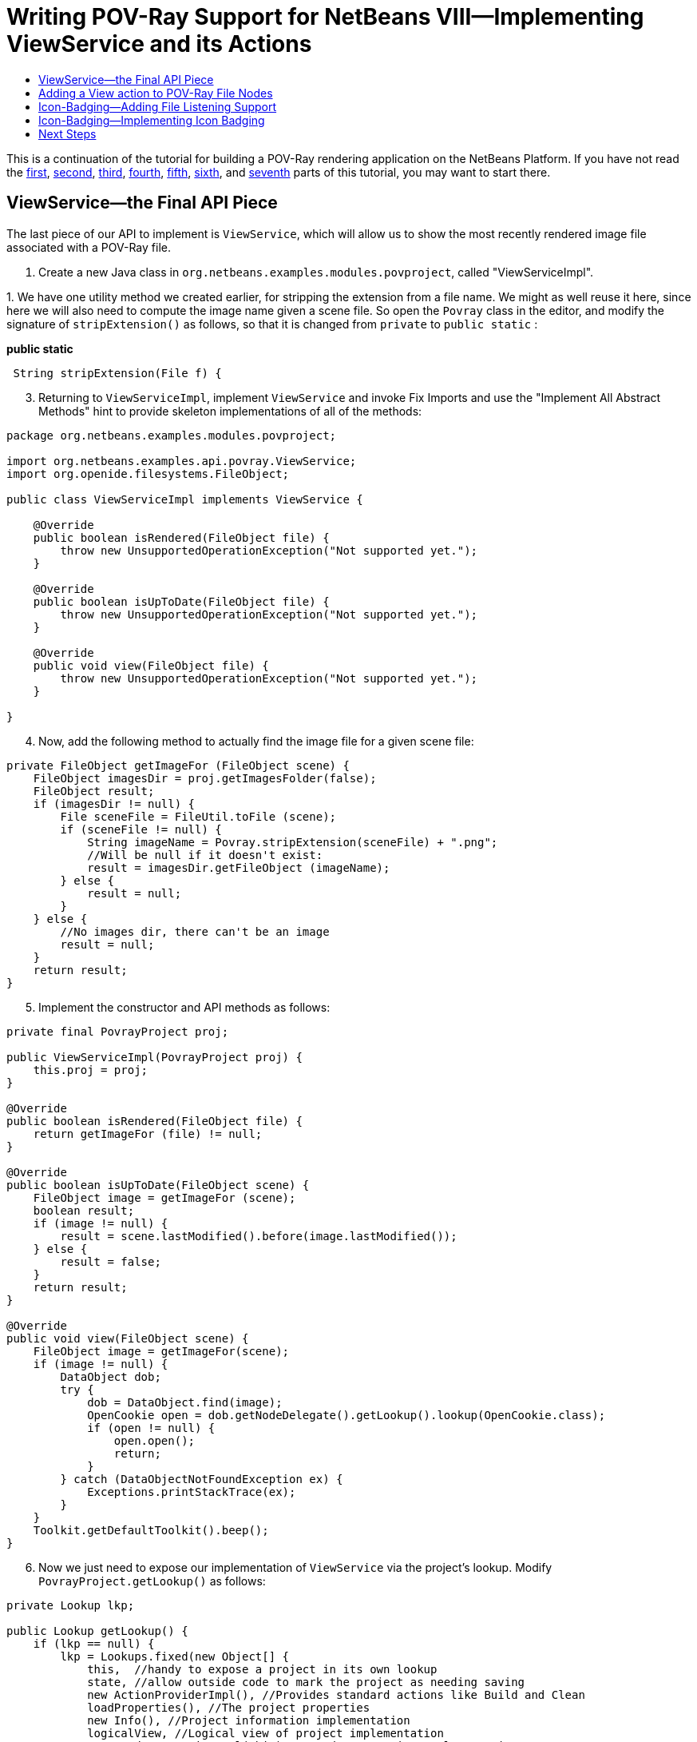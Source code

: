 // 
//     Licensed to the Apache Software Foundation (ASF) under one
//     or more contributor license agreements.  See the NOTICE file
//     distributed with this work for additional information
//     regarding copyright ownership.  The ASF licenses this file
//     to you under the Apache License, Version 2.0 (the
//     "License"); you may not use this file except in compliance
//     with the License.  You may obtain a copy of the License at
// 
//       http://www.apache.org/licenses/LICENSE-2.0
// 
//     Unless required by applicable law or agreed to in writing,
//     software distributed under the License is distributed on an
//     "AS IS" BASIS, WITHOUT WARRANTIES OR CONDITIONS OF ANY
//     KIND, either express or implied.  See the License for the
//     specific language governing permissions and limitations
//     under the License.
//

= Writing POV-Ray Support for NetBeans VIII—Implementing ViewService and its Actions
:jbake-type: platform-tutorial
:jbake-tags: tutorials 
:markup-in-source: verbatim,quotes,macros
:jbake-status: published
:syntax: true
:source-highlighter: pygments
:toc: left
:toc-title:
:icons: font
:experimental:
:description: Writing POV-Ray Support for NetBeans VIII—Implementing ViewService and its Actions - Apache NetBeans
:keywords: Apache NetBeans Platform, Platform Tutorials, Writing POV-Ray Support for NetBeans VIII—Implementing ViewService and its Actions

This is a continuation of the tutorial for building a POV-Ray rendering application on the NetBeans Platform. If you have not read the  link:nbm-povray-1.html[first],  link:nbm-povray-2.html[second],  link:nbm-povray-3.html[third],  link:nbm-povray-4.html[fourth],  link:nbm-povray-5.html[fifth],  link:nbm-povray-6.html[sixth], and  link:nbm-povray-7.html[seventh] parts of this tutorial, you may want to start there.


== ViewService—the Final API Piece

The last piece of our API to implement is `ViewService`, which will allow us to show the most recently rendered image file associated with a POV-Ray file.


[start=1]
1. Create a new Java class in `org.netbeans.examples.modules.povproject`, called "ViewServiceImpl".

[start=2]
1. 
We have one utility method we created earlier, for stripping the extension from a file name. We might as well reuse it here, since here we will also need to compute the image name given a scene file. So open the `Povray` class in the editor, and modify the signature of `stripExtension()` as follows, so that it is changed from  ``private``  to  ``public static`` :

*public static*

[source,java,subs="{markup-in-source}"]
----

 String stripExtension(File f) {
----


[start=3]
1. Returning to `ViewServiceImpl`, implement  ``ViewService``  and invoke Fix Imports and use the "Implement All Abstract Methods" hint to provide skeleton implementations of all of the methods:


[source,java,subs="{markup-in-source}"]
----

package org.netbeans.examples.modules.povproject;

import org.netbeans.examples.api.povray.ViewService;
import org.openide.filesystems.FileObject;

public class ViewServiceImpl implements ViewService {

    @Override
    public boolean isRendered(FileObject file) {
        throw new UnsupportedOperationException("Not supported yet.");
    }

    @Override
    public boolean isUpToDate(FileObject file) {
        throw new UnsupportedOperationException("Not supported yet.");
    }

    @Override
    public void view(FileObject file) {
        throw new UnsupportedOperationException("Not supported yet.");
    }

}
----


[start=4]
1. Now, add the following method to actually find the image file for a given scene file:


[source,java,subs="{markup-in-source}"]
----

private FileObject getImageFor (FileObject scene) {
    FileObject imagesDir = proj.getImagesFolder(false);
    FileObject result;
    if (imagesDir != null) {
        File sceneFile = FileUtil.toFile (scene);
        if (sceneFile != null) {
            String imageName = Povray.stripExtension(sceneFile) + ".png";
            //Will be null if it doesn't exist:
            result = imagesDir.getFileObject (imageName);
        } else {
            result = null;
        }
    } else {
        //No images dir, there can't be an image
        result = null;
    }
    return result;
}
----


[start=5]
1. Implement the constructor and API methods as follows:


[source,java,subs="{markup-in-source}"]
----

private final PovrayProject proj;

public ViewServiceImpl(PovrayProject proj) {
    this.proj = proj;
}

@Override
public boolean isRendered(FileObject file) {
    return getImageFor (file) != null;
}

@Override
public boolean isUpToDate(FileObject scene) {
    FileObject image = getImageFor (scene);
    boolean result;
    if (image != null) {
        result = scene.lastModified().before(image.lastModified());
    } else {
        result = false;
    }
    return result;
}

@Override
public void view(FileObject scene) {
    FileObject image = getImageFor(scene);
    if (image != null) {
        DataObject dob;
        try {
            dob = DataObject.find(image);
            OpenCookie open = dob.getNodeDelegate().getLookup().lookup(OpenCookie.class);
            if (open != null) {
                open.open();
                return;
            }
        } catch (DataObjectNotFoundException ex) {
            Exceptions.printStackTrace(ex);
        }
    }
    Toolkit.getDefaultToolkit().beep();
}
----


[start=6]
1. Now we just need to expose our implementation of `ViewService` via the project's lookup. Modify `PovrayProject.getLookup()` as follows:


[source,java,subs="{markup-in-source}"]
----

private Lookup lkp;

public Lookup getLookup() {
    if (lkp == null) {
        lkp = Lookups.fixed(new Object[] {
            this,  //handy to expose a project in its own lookup
            state, //allow outside code to mark the project as needing saving
            new ActionProviderImpl(), //Provides standard actions like Build and Clean
            loadProperties(), //The project properties
            new Info(), //Project information implementation
            logicalView, //Logical view of project implementation
            new RendererServiceImpl(this), //Renderer Service Implementation
            new MainFileProviderImpl(this), //So things can set the main file
            *new ViewServiceImpl(this), //Allow things to find/open the image associated with a scene file*
        });
    }
    return lkp;
}
----

The trailing comma in the array definition is not strictly necessary, but it's a useful technique for reducing the CVS diff if you're using version control, and so not a bad habit to have—if you add to the array, you only change the lines you added.


== Adding a View action to POV-Ray File Nodes

Now of course, we have implemented the API, but there is no code that uses it. So what we will do here is to add a "View" action to our POV-Ray file nodes.


[start=1]
1. In the Povray File Support project, open `PovRayDataNode` in the `org.netbeans.examples.modules.povfile` package.

[start=2]
1. 
First, we will add one more action into the array of popup menu actions from `PovrayDataNode` (modified and new lines in *bold*):


[source,java,subs="{markup-in-source}"]
----

public Action[] getActions (boolean popup) {
    Action[] actions = super.getActions(popup);
    RendererService renderer =
        (RendererService)getFromProject (RendererService.class);
    Action[] result;
    if (renderer != null &amp;&amp; actions.length > 0) { //should always be > 0
        Action rendererAction = new RendererAction (renderer, this);
        *result = new Action[ actions.length + 3 ];*
        result[0] = actions[0];
        result[1] = new SetMainFileAction();
        result[2] = rendererAction;
        *result[3] = new ViewAction();*
    } else {
        //Isolated file in the favorites window or something
        result = actions;
    }
    return result;
}
----


[start=3]
1. Now we need to implement ViewAction. This can be an inner class inside `PovrayDataNode`:


[source,java,subs="{markup-in-source}"]
----

@NbBundle.Messages("LBL_View=View")
private class ViewAction extends AbstractAction {

    ViewAction() {
        putValue(Action.NAME, Bundle.LBL_View());
    }

    @Override
    public void actionPerformed(ActionEvent actionEvent) {
        ViewService service = (ViewService) getFromProject(ViewService.class);
        FileObject fob = getDataObject().getPrimaryFile();
        service.view(fob);
    }

    @Override
    public boolean isEnabled() {
        return getFromProject(ViewService.class) != null;
    }

}
----

At this point, we are ready to run the code. Note that POV-Ray files now have a working View menu item:


image::images/pic1.png[]


== Icon-Badging—Adding File Listening Support

You may have noticed that there are a few methods we are not using on `ViewService`, particularly `isUpToDate()`. In the NetBeans IDE, the icon for Java classes has a "badge" in the lower right if the compiled version of it is older than the source file and it probably needs recompilation.

In an ideal world, we would parse POV-Ray source files, find all off their include files, and be able to tell if a rendered image is out of date based on all of that information. However, that would be a bit out of scope for this tutorial, since we have no POV-Ray file parser at the moment. What we can do easily enough, though, is use the implementation we already have of `isUpToDate()` and mark the `PovrayDataNode` icon if it is false.

To do this, we will need to add a method to `RendererService` that lets an object listen for events, which should be fired when the rendered state of a file changes. And this is exactly the sort of case where it is fortunate that `RendererService` is an abstract class—we can add the methods into the base class, with little risk of breaking any existing code that uses it (in practice there is the remote possibility that some implementation of `RendererService` already has a final method with the same name and signature [in fact exactly this happened to NetBeans when `getCause()` was added to `Throwable` in JDK 1.3], but it is a reasonable change). In this case, of course, we know we are the only ones implementing `RendererService`, but if this feature were something we were adding after a release, there would be no way to be sure we wouldn't break existing clients by adding abstract methods.


[start=1]
1. Open `RendererService`, in the Povray API project's `org.netbeans.modules.examples.api.povray` package, in the code editor.

[start=2]
1. 
Add the following field and methods. What this will do is let a listener register for change events against a specific scene file, and provide a method that subclasses may call to fire such changes, and two methods that can be overridden to do any additional work needed when a listener is added or disappears. Note that since our `PovrayDataNodes` are created by the system on demand, they do not have such a well-defined lifecycle. So rather than try to find a point at which we can unregister the listener, we will keep weak references to our listeners, so they can be disposed as need-be.


[source,java,subs="{markup-in-source}"]
----

private Map scenes2listeners = new HashMap();

public final void addChangeListener(FileObject scene, ChangeListener l) {

    //Get the string name of the scene file—there is no need to hold
    //the FileObject itself in memory forever, we can let it be garbage
    //collected, and just hold the string path, which is less expensive
    String scenePath = scene.getName();

    //Make sure what we're doing is thread safe
    synchronized (scenes2listeners) {

        //We will use a weak reference to listeners, rather than have a
        //remove listener method.  This will allow our nodes to be garbage
        //collected if they are hidden
        Reference listenerRef = new WeakReference(l);
        List listeners = (List) scenes2listeners.get(scenePath);
        if (listeners == null) {
            listeners = new LinkedList();
            //Map the listener list for this path to the path
            scenes2listeners.put(scenePath, listeners);
        }

        //Add the weak reference to the list of listeners interested in
        //this scene
        listeners.add(listenerRef);

    }

    //Call our callback method—probably the implementation will start
    //listening to deletions of the image file, because we will need to
    //fire those too.  Do this outside of the synchronized block—never
    //call foreign code under a lock
    listenerAdded(scene, l);
}

protected void listenerAdded(FileObject scene, ChangeListener l) {
    //do nothing, should be overridden.  Here we should start listening
    //for changes in the image file (particularly deletion)
}

protected void noLongerListeningTo(FileObject scene) {
    //detach any listeners for image files being created/destroyed here
}

/**
* Fire a change event to any listeners that care about changes for the
* passed scene file. If the scene file is null, fire changes to all
* listeners for all files.
*
* @param scene a POV-Ray scene or include file
*/
protected final void fireSceneChange(FileObject scene) {

    String scenePath = scene == null ? null : scene.getName();
    List fireTo = null;

    //Use the 3-state (null, false, true) nature of a Boolean to decide if
    //we have really stopped listening
    Boolean stillListening = null;

    synchronized (scenes2listeners) {

        //Get the list of paths -> weak references -> listeners for this
        //scene
        List listeners;
        if (scenePath != null) {
            listeners = (List) scenes2listeners.get(scenePath);
        } else {
            listeners = new ArrayList();
            for (Iterator i = scenes2listeners.keySet().iterator(); i.hasNext();) {
                String path = (String) i.next();
                List curr = (List) scenes2listeners.get(path);
                if (curr != null) {
                    listeners.addAll(curr);
                }
            }
        }
        if (listeners != null &amp;&amp; !listeners.isEmpty()) {
            //Create a list to put the listeners we will fire to into
            fireTo = new ArrayList(3);
            for (Iterator i = listeners.iterator(); i.hasNext();) {
                Reference ref = (Reference) i.next();
                //Get the next change listener for this path
                ChangeListener l = (ChangeListener) ref.get();
                if (l != null) {
                    //Add it to the list if it still exists
                    fireTo.add(l);
                } else {
                    //If not, remove the dead reference
                    i.remove();
                }
            }
            //If there is nothing listening, remove the empty listener list
            //and stop paying attention to this path
            if (listeners.isEmpty()) {
                scenes2listeners.remove(scenePath);
                stillListening = Boolean.FALSE;
            } else {
                stillListening = Boolean.TRUE;
            }
        }
    }

    //Call the listener removal method outside the synch block.
    //StillListening will be null if we were never listening at all
    if (stillListening != null &amp;&amp; Boolean.FALSE.equals(stillListening)) {
        noLongerListeningTo(scene);
    }

    //Again, fire changes outside the synch block since we
    //are calling foreign code
    if (fireTo != null) {
        for (Iterator i = fireTo.iterator(); i.hasNext();) {
            ChangeListener l = (ChangeListener) i.next();
            l.stateChanged(new ChangeEvent(this));
        }
    }

}
----

At this stage, the import statement block at the top of the above class should be as follows:


[source,java,subs="{markup-in-source}"]
----

import java.lang.ref.Reference;
import java.lang.ref.WeakReference;
import java.util.*;
import javax.swing.event.ChangeEvent;
import javax.swing.event.ChangeListener;
import org.openide.filesystems.FileObject;
----


[start=3]
1. Next we need to implement the two protected methods we defined above, in our implementation of `RendererService`. In the Povray File Support project, open `RendererServiceImpl` in the code editor.


[start=4]
1. Now, we will need to implement a listener interface on `RendererServiceImpl`, so modify its signature as follows:


[source,java,subs="{markup-in-source}"]
----

final class RendererServiceImpl extends RendererService *implements FileChangeListener* {
----

Use the editor hint to create skeleton implementations of the methods of these interfaces. The thing to note here is that, unlike `java.io.File`, it is possible to listen for changes on `org.openide.filesystems.FileObject`, either folders or files.


[start=5]
1. The API class, `RendererService`, knows nothing about how image files map to scene files. However, our implementation of it does know how to find the corresponding image file to a scene file. So we will override those methods to listen for changes in the presence, absence or timestamp of the image file that corresponds to a POV-Ray file. This involves a bit of boilerplate listener code and bookkeeping to decide when to start and stop listening:


[source,java,subs="{markup-in-source}"]
----

//Keep a list of the paths we are currently listening to
private Set scenesListenedTo = new HashSet();
private boolean listeningToImagesFolder = false;

@Override
protected void listenerAdded(FileObject scene, ChangeListener l) {
    synchronized (this) {
        if (scenesListenedTo.add(scene.getPath())) {
            if (scenesListenedTo.size() == 1 || !listeningToImagesFolder) {
                //This is the first call, so we should start listening
                //on the images folder
                startListeningToImagesFolder();
            }
            listenTo(scene);
        }
    }
}

@Override
protected void noLongerListeningTo(FileObject scene) {
    synchronized (this) {
        scenesListenedTo.remove(scene.getPath());
    }
}

private void startListeningToImagesFolder() {
    FileObject imageFolder = proj.getImagesFolder(false);
    listeningToImagesFolder = imageFolder != null;
    if (listeningToImagesFolder) {
        listenTo(imageFolder);
    }
}

private void listenTo(FileObject file) {
    //Add ourselves as a weak listener to the file.  This way we can still
    //be garbage collected if the project is closed
    FileChangeListener stub = (FileChangeListener) WeakListeners.create(
            FileChangeListener.class, this, file);

    file.addFileChangeListener(stub);
}

@Override
public void fileFolderCreated(FileEvent fileEvent) {
    //Do nothing
}

@Override
public void fileDataCreated(FileEvent fileEvent) {
    FileObject created = fileEvent.getFile();
    fireSceneChange(created);
}

@Override
public void fileChanged(FileEvent fileEvent) {
    FileObject changed = fileEvent.getFile();
    fireSceneChange(changed);
}

@Override
public void fileDeleted(FileEvent fileEvent) {
    FileObject deleted = fileEvent.getFile();
    fireSceneChange(deleted);
    if (deleted.isFolder() &amp;&amp; "images".equals(deleted.getNameExt())) {
        //The images folder was deleted, reset our listening flags
        fireSceneChange(null);
        listeningToImagesFolder = false;
    }
}

@Override
public void fileRenamed(FileRenameEvent fileRenameEvent) {
    //do nothing
}

@Override
public void fileAttributeChanged(FileAttributeEvent fileAttributeEvent) {
    //do nothing
}
----


[start=6]
1. One last change we need to make is to the `render()` method in the  ``RenderServiceImpl``  class—it is possible that the `images/` directory of the project was simply not there—it can legally be deleted. In that case, there will be nothing to listen to. The first time we render, it will be recreated if necessary. So we need to check if we were listening on the `images/` folder, and if not, start now that it's created. So, we need to modify the implementation of `render()` slightly:


[source,java,subs="{markup-in-source}"]
----

@Override
public FileObject render(FileObject scene, Properties renderSettings) {
    Povray pov = new Povray(this, scene, renderSettings);
    *FileObject result;*
    try {
        result = pov.render();
        *if (!listeningToImagesFolder) {
            startListeningToImagesFolder();
        }*
    } catch (IOException ioe) {
        Exceptions.printStackTrace(ioe);
        *result = null;*
    }
    *return result;*
}
                    
----

One thing worth noting is our use of the `WeakListeners` utility class. This can be used to generate a variant of any event listener which will only reference the actual listener weakly—so you can add a listener to a long-lived object (such as the Project or something held strongly by it), but the listener can still be garbage collected. So, the `FileObject`s we listen to can outlive the `RendererServiceImpl` or the `Project` and not force them to be retained in memory simply because something wanted to listen to changes in a file or folder.


== Icon-Badging—Implementing Icon Badging

Now we need to actually display different icons depending on the rendered state of the scene file being represented. The NetBeans Utilities API offers a handy method for merging multiple images together—`ImageUtilities.mergeImages()`.


[start=1]
1. In the Povray File support module, edit the class declaration of `PovrayDataNode` so that it implements `ChangeListener` and add the appropriate `stateChanged()` method.

[start=2]
1. 
Add the highlighted code below, in the constructor for `PovrayDataNode`:


[source,java,subs="{markup-in-source}"]
----

public PovrayDataNode(PovrayDataObject obj) {
    super(obj, Children.LEAF);
    *RendererService serv = (RendererService) getFromProject(RendererService.class);
    if (serv != null) {
        //Could be an isolated file outside of a project, in which
        //case there is no renderer service
        serv.addChangeListener (obj.getPrimaryFile(), this);
    }*
}
----


[start=3]
1. The `stateChanged()` method can be implemented very simply:


[source,java,subs="{markup-in-source}"]
----

public void stateChanged(ChangeEvent changeEvent) {
    *fireIconChange();*
}
----


[start=4]
1. Now we need to override `getIcon()` to return different icons depending on the state of the `Node`:


[source,java,subs="{markup-in-source}"]
----

private static final String NEEDS_RENDER_BADGE_FILE =
        "org/netbeans/examples/modules/povfile/needsRenderBadge.png";
private static final String HAS_IMAGE_BADGE_FILE =
        "org/netbeans/examples/modules/povfile/hasImageBadge.png";
private static final String NO_IMAGE_BADGE_FILE =
        "org/netbeans/examples/modules/povfile/hasNoImageBadge.png";

@Override
public Image getIcon(int type) {
    Image result = super.getIcon(type);
    ViewService vs = (ViewService) getFromProject(ViewService.class);
    if (vs != null) {
        FileObject file = getFile();
        boolean hasRender = vs.isRendered(file);
        if (hasRender) {
            Image badge1 = ImageUtilities.loadImage(HAS_IMAGE_BADGE_FILE);
            result = ImageUtilities.mergeImages(result, badge1, 8, 8);
            boolean upToDate = vs.isUpToDate(file);
            if (!upToDate) {
                Image badge2 = ImageUtilities.loadImage(NEEDS_RENDER_BADGE_FILE);
                result = ImageUtilities.mergeImages(result, badge2, 8, 0);
            }
        } else {
            Image badge3 = ImageUtilities.loadImage(NO_IMAGE_BADGE_FILE);
            result = ImageUtilities.mergeImages(result, badge3, 8, 8);
        }
    }
    return result;
}
----

Here we have defined a set of constants that are paths to icons, and depending on the state, we will merge various ones with the base. Each of our badge images is 8x8 pixels, so it can neatly be placed in one of the quadrants of our 16x16 icon.


[start=5]
1. Create the necessary image files in the `org.netbeans.examples.modules.povfile` package—here are the ones used in the tutorial:

* *hasImageBadge.png* 
image::images/hasImageBadge.png[]
* *hasNoImageBadge.png* 
image::images/hasNoImageBadge.png[]
* *needsRenderBadge.png* 
image::images/needsRenderBadge.png[]

[start=6]
1. 
Run the application. Notice the icon badging, and the changes when you render or remove rendered images:


image::images/pic2.png[]


== Next Steps

We're almost done. The  link:nbm-povray-9.html[next step] will be adding project build support and putting some finishing touches on our UI and code.

